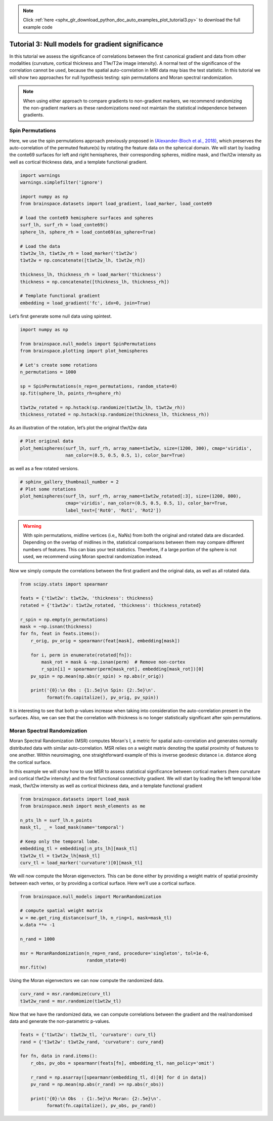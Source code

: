 .. note::
    :class: sphx-glr-download-link-note

    Click :ref:`here <sphx_glr_download_python_doc_auto_examples_plot_tutorial3.py>` to download the full example code
.. rst-class:: sphx-glr-example-title

.. _sphx_glr_python_doc_auto_examples_plot_tutorial3.py:


Tutorial 3: Null models for gradient significance
==================================================
In this tutorial we assess the significance of correlations between the first
canonical gradient and data from other modalities (curvature, cortical
thickness and T1w/T2w image intensity). A normal test of the significance of
the correlation cannot be used, because the spatial auto-correlation in MRI
data may bias the test statistic. In this tutorial we will show two approaches
for null hypothesis testing: spin permutations and Moran spectral
randomization.

.. note::
    When using either approach to compare gradients to non-gradient markers,
    we recommend randomizing the non-gradient markers as these randomizations
    need not maintain the statistical independence between gradients.

Spin Permutations
------------------------------

Here, we use the spin permutations approach previously proposed in
`(Alexander-Bloch et al., 2018)
<https://www.sciencedirect.com/science/article/pii/S1053811918304968>`_,
which preserves the auto-correlation of the permuted feature(s) by rotating
the feature data on the spherical domain.
We will start by loading the conte69 surfaces for left and right hemispheres,
their corresponding spheres, midline mask, and t1w/t2w intensity as well as
cortical thickness data, and a template functional gradient.


.. code-block:: default



    import warnings
    warnings.simplefilter('ignore')

    import numpy as np
    from brainspace.datasets import load_gradient, load_marker, load_conte69

    # load the conte69 hemisphere surfaces and spheres
    surf_lh, surf_rh = load_conte69()
    sphere_lh, sphere_rh = load_conte69(as_sphere=True)

    # Load the data
    t1wt2w_lh, t1wt2w_rh = load_marker('t1wt2w')
    t1wt2w = np.concatenate([t1wt2w_lh, t1wt2w_rh])

    thickness_lh, thickness_rh = load_marker('thickness')
    thickness = np.concatenate([thickness_lh, thickness_rh])

    # Template functional gradient
    embedding = load_gradient('fc', idx=0, join=True)








Let’s first generate some null data using spintest.


.. code-block:: default


    import numpy as np

    from brainspace.null_models import SpinPermutations
    from brainspace.plotting import plot_hemispheres

    # Let's create some rotations
    n_permutations = 1000

    sp = SpinPermutations(n_rep=n_permutations, random_state=0)
    sp.fit(sphere_lh, points_rh=sphere_rh)

    t1wt2w_rotated = np.hstack(sp.randomize(t1wt2w_lh, t1wt2w_rh))
    thickness_rotated = np.hstack(sp.randomize(thickness_lh, thickness_rh))








As an illustration of the rotation, let’s plot the original t1w/t2w data


.. code-block:: default


    # Plot original data
    plot_hemispheres(surf_lh, surf_rh, array_name=t1wt2w, size=(1200, 300), cmap='viridis',
                     nan_color=(0.5, 0.5, 0.5, 1), color_bar=True)





.. image:: /python_doc/auto_examples/images/sphx_glr_plot_tutorial3_001.png
    :class: sphx-glr-single-img




as well as a few rotated versions.


.. code-block:: default


    # sphinx_gallery_thumbnail_number = 2
    # Plot some rotations
    plot_hemispheres(surf_lh, surf_rh, array_name=t1wt2w_rotated[:3], size=(1200, 800),
                     cmap='viridis', nan_color=(0.5, 0.5, 0.5, 1), color_bar=True,
                     label_text=['Rot0', 'Rot1', 'Rot2'])





.. image:: /python_doc/auto_examples/images/sphx_glr_plot_tutorial3_002.png
    :class: sphx-glr-single-img




.. warning::

   With spin permutations, midline vertices (i.e,, NaNs) from both the
   original and rotated data are discarded. Depending on the overlap of
   midlines in the, statistical comparisons between them may compare
   different numbers of features. This can bias your test statistics.
   Therefore, if a large portion of the sphere is not used, we recommend
   using Moran spectral randomization instead.

Now we simply compute the correlations between the first gradient and the
original data, as well as all rotated data.


.. code-block:: default


    from scipy.stats import spearmanr

    feats = {'t1wt2w': t1wt2w, 'thickness': thickness}
    rotated = {'t1wt2w': t1wt2w_rotated, 'thickness': thickness_rotated}

    r_spin = np.empty(n_permutations)
    mask = ~np.isnan(thickness)
    for fn, feat in feats.items():
        r_orig, pv_orig = spearmanr(feat[mask], embedding[mask])

        for i, perm in enumerate(rotated[fn]):
            mask_rot = mask & ~np.isnan(perm)  # Remove non-cortex
            r_spin[i] = spearmanr(perm[mask_rot], embedding[mask_rot])[0]
        pv_spin = np.mean(np.abs(r_spin) > np.abs(r_orig))

        print('{0}:\n Obs : {1:.5e}\n Spin: {2:.5e}\n'.
              format(fn.capitalize(), pv_orig, pv_spin))





.. rst-class:: sphx-glr-script-out

 Out:

 .. code-block:: none

    T1wt2w:
     Obs : 0.00000e+00
     Spin: 1.00000e-03

    Thickness:
     Obs : 0.00000e+00
     Spin: 1.37000e-01




It is interesting to see that both p-values increase when taking into
consideration the auto-correlation present in the surfaces. Also, we can see
that the correlation with thickness is no longer statistically significant
after spin permutations.



Moran Spectral Randomization
------------------------------

Moran Spectral Randomization (MSR) computes Moran's I, a metric for spatial
auto-correlation and generates normally distributed data with similar
auto-correlation. MSR relies on a weight matrix denoting the spatial
proximity of features to one another. Within neuroimaging, one
straightforward example of this is inverse geodesic distance i.e. distance
along the cortical surface.

In this example we will show how to use MSR to assess statistical
significance between cortical markers (here curvature and cortical t1wt2w
intensity) and the first functional connectivity gradient. We will start by
loading the left temporal lobe mask, t1w/t2w intensity as well as cortical
thickness data, and a template functional gradient


.. code-block:: default



    from brainspace.datasets import load_mask
    from brainspace.mesh import mesh_elements as me

    n_pts_lh = surf_lh.n_points
    mask_tl, _ = load_mask(name='temporal')

    # Keep only the temporal lobe.
    embedding_tl = embedding[:n_pts_lh][mask_tl]
    t1wt2w_tl = t1wt2w_lh[mask_tl]
    curv_tl = load_marker('curvature')[0][mask_tl]








We will now compute the Moran eigenvectors. This can be done either by
providing a weight matrix of spatial proximity between each vertex, or by
providing a cortical surface. Here we’ll use a cortical surface.


.. code-block:: default


    from brainspace.null_models import MoranRandomization

    # compute spatial weight matrix
    w = me.get_ring_distance(surf_lh, n_ring=1, mask=mask_tl)
    w.data **= -1

    n_rand = 1000

    msr = MoranRandomization(n_rep=n_rand, procedure='singleton', tol=1e-6,
                             random_state=0)
    msr.fit(w)








Using the Moran eigenvectors we can now compute the randomized data.


.. code-block:: default


    curv_rand = msr.randomize(curv_tl)
    t1wt2w_rand = msr.randomize(t1wt2w_tl)








Now that we have the randomized data, we can compute correlations between
the gradient and the real/randomised data and generate the non-parametric
p-values.


.. code-block:: default


    feats = {'t1wt2w': t1wt2w_tl, 'curvature': curv_tl}
    rand = {'t1wt2w': t1wt2w_rand, 'curvature': curv_rand}

    for fn, data in rand.items():
        r_obs, pv_obs = spearmanr(feats[fn], embedding_tl, nan_policy='omit')

        r_rand = np.asarray([spearmanr(embedding_tl, d)[0] for d in data])
        pv_rand = np.mean(np.abs(r_rand) >= np.abs(r_obs))

        print('{0}:\n Obs  : {1:.5e}\n Moran: {2:.5e}\n'.
              format(fn.capitalize(), pv_obs, pv_rand))





.. rst-class:: sphx-glr-script-out

 Out:

 .. code-block:: none

    T1wt2w:
     Obs  : 0.00000e+00
     Moran: 0.00000e+00

    Curvature:
     Obs  : 6.63802e-05
     Moran: 3.50000e-01





.. rst-class:: sphx-glr-timing

   **Total running time of the script:** ( 2 minutes  23.000 seconds)


.. _sphx_glr_download_python_doc_auto_examples_plot_tutorial3.py:


.. only :: html

 .. container:: sphx-glr-footer
    :class: sphx-glr-footer-example



  .. container:: sphx-glr-download

     :download:`Download Python source code: plot_tutorial3.py <plot_tutorial3.py>`



  .. container:: sphx-glr-download

     :download:`Download Jupyter notebook: plot_tutorial3.ipynb <plot_tutorial3.ipynb>`


.. only:: html

 .. rst-class:: sphx-glr-signature

    `Gallery generated by Sphinx-Gallery <https://sphinx-gallery.github.io>`_

